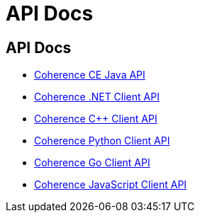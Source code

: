 ///////////////////////////////////////////////////////////////////////////////
    Copyright (c) 2000, 2024, Oracle and/or its affiliates.

    Licensed under the Universal Permissive License v 1.0 as shown at
    https://oss.oracle.com/licenses/upl.
///////////////////////////////////////////////////////////////////////////////
= API Docs
:description: Oracle Coherence CE Documentation
:keywords: coherence, API, Java, .NET, C++, Python, Go, JavaScript documentation

// DO NOT remove this header - it might look like a duplicate of the header above, but
// both they serve a purpose, and the docs will look wrong if it is removed.
== API Docs


- https://oracle.github.io/coherence/{version-coherence-maven}/api/java/index.html[Coherence CE Java API]

- https://docs.oracle.com/en/middleware/fusion-middleware/coherence/14.1.2/net-reference/html[Coherence .NET Client API]

- https://docs.oracle.com/en/middleware/fusion-middleware/coherence/14.1.2/cplus-reference/index.html[Coherence C++ Client API]

- https://oracle.github.io/coherence-py-client/api_reference.html[Coherence Python Client API]

- https://pkg.go.dev/github.com/oracle/coherence-go-client/v2/coherence#pkg-index[Coherence Go Client API]

- https://oracle.github.io/coherence-js-client/[Coherence JavaScript Client API]
